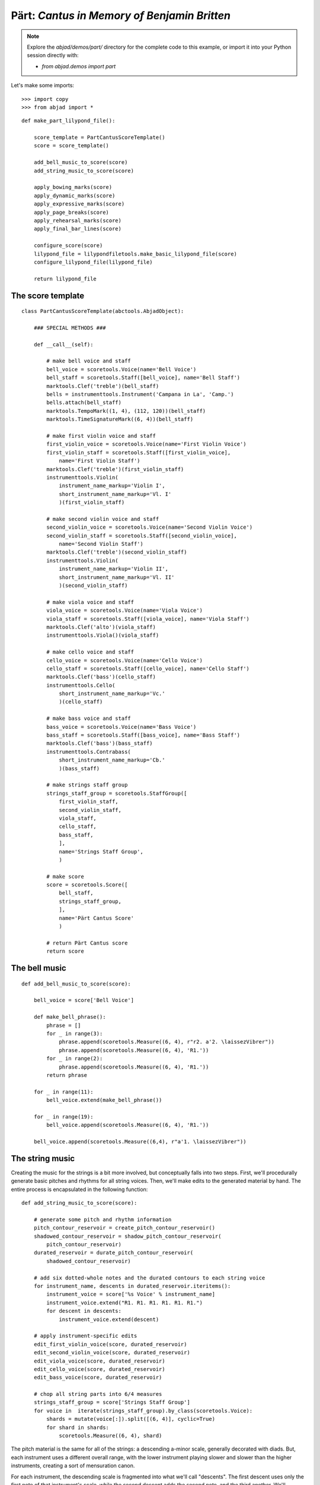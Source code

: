 Pärt: *Cantus in Memory of Benjamin Britten*
============================================

..  note::

    Explore the `abjad/demos/part/` directory for the complete code to this
    example, or import it into your Python session directly with:

    * `from abjad.demos import part`

Let's make some imports:

::

   >>> import copy
   >>> from abjad import *


::

   def make_part_lilypond_file():
   
       score_template = PartCantusScoreTemplate()
       score = score_template()
   
       add_bell_music_to_score(score)
       add_string_music_to_score(score)
   
       apply_bowing_marks(score)
       apply_dynamic_marks(score)
       apply_expressive_marks(score)
       apply_page_breaks(score)
       apply_rehearsal_marks(score)
       apply_final_bar_lines(score)
   
       configure_score(score)
       lilypond_file = lilypondfiletools.make_basic_lilypond_file(score)
       configure_lilypond_file(lilypond_file)
   
       return lilypond_file


The score template
------------------

::

   class PartCantusScoreTemplate(abctools.AbjadObject):
   
       ### SPECIAL METHODS ###
   
       def __call__(self):
   
           # make bell voice and staff
           bell_voice = scoretools.Voice(name='Bell Voice')
           bell_staff = scoretools.Staff([bell_voice], name='Bell Staff')
           marktools.Clef('treble')(bell_staff)
           bells = instrumenttools.Instrument('Campana in La', 'Camp.')
           bells.attach(bell_staff)
           marktools.TempoMark((1, 4), (112, 120))(bell_staff)
           marktools.TimeSignatureMark((6, 4))(bell_staff)
   
           # make first violin voice and staff
           first_violin_voice = scoretools.Voice(name='First Violin Voice')
           first_violin_staff = scoretools.Staff([first_violin_voice],
               name='First Violin Staff')
           marktools.Clef('treble')(first_violin_staff)
           instrumenttools.Violin(
               instrument_name_markup='Violin I',
               short_instrument_name_markup='Vl. I'
               )(first_violin_staff)
   
           # make second violin voice and staff
           second_violin_voice = scoretools.Voice(name='Second Violin Voice')
           second_violin_staff = scoretools.Staff([second_violin_voice],
               name='Second Violin Staff')
           marktools.Clef('treble')(second_violin_staff)
           instrumenttools.Violin(
               instrument_name_markup='Violin II',
               short_instrument_name_markup='Vl. II'
               )(second_violin_staff)
   
           # make viola voice and staff
           viola_voice = scoretools.Voice(name='Viola Voice')
           viola_staff = scoretools.Staff([viola_voice], name='Viola Staff')
           marktools.Clef('alto')(viola_staff)
           instrumenttools.Viola()(viola_staff)
   
           # make cello voice and staff
           cello_voice = scoretools.Voice(name='Cello Voice')
           cello_staff = scoretools.Staff([cello_voice], name='Cello Staff')
           marktools.Clef('bass')(cello_staff)
           instrumenttools.Cello(
               short_instrument_name_markup='Vc.'
               )(cello_staff)
   
           # make bass voice and staff
           bass_voice = scoretools.Voice(name='Bass Voice')
           bass_staff = scoretools.Staff([bass_voice], name='Bass Staff')
           marktools.Clef('bass')(bass_staff)
           instrumenttools.Contrabass(
               short_instrument_name_markup='Cb.'
               )(bass_staff)
   
           # make strings staff group
           strings_staff_group = scoretools.StaffGroup([
               first_violin_staff,
               second_violin_staff,
               viola_staff,
               cello_staff,
               bass_staff,
               ],
               name='Strings Staff Group',
               )
   
           # make score
           score = scoretools.Score([
               bell_staff,
               strings_staff_group,
               ],
               name='Pärt Cantus Score'
               )
   
           # return Pärt Cantus score
           return score


The bell music
--------------

::

   def add_bell_music_to_score(score):
   
       bell_voice = score['Bell Voice']
   
       def make_bell_phrase():
           phrase = []
           for _ in range(3):
               phrase.append(scoretools.Measure((6, 4), r"r2. a'2. \laissezVibrer"))
               phrase.append(scoretools.Measure((6, 4), 'R1.'))
           for _ in range(2):
               phrase.append(scoretools.Measure((6, 4), 'R1.'))
           return phrase
   
       for _ in range(11):
           bell_voice.extend(make_bell_phrase())
   
       for _ in range(19):
           bell_voice.append(scoretools.Measure((6, 4), 'R1.'))
   
       bell_voice.append(scoretools.Measure((6,4), r"a'1. \laissezVibrer"))


The string music
----------------

Creating the music for the strings is a bit more involved, but conceptually
falls into two steps.  First, we'll procedurally generate basic pitches and
rhythms for all string voices.  Then, we'll make edits to the generated
material by hand.  The entire process is encapsulated in the following
function:

::

   def add_string_music_to_score(score):
   
       # generate some pitch and rhythm information
       pitch_contour_reservoir = create_pitch_contour_reservoir()
       shadowed_contour_reservoir = shadow_pitch_contour_reservoir(
           pitch_contour_reservoir)
       durated_reservoir = durate_pitch_contour_reservoir(
           shadowed_contour_reservoir)
   
       # add six dotted-whole notes and the durated contours to each string voice
       for instrument_name, descents in durated_reservoir.iteritems():
           instrument_voice = score['%s Voice' % instrument_name]
           instrument_voice.extend("R1. R1. R1. R1. R1. R1.")
           for descent in descents:
               instrument_voice.extend(descent)
   
       # apply instrument-specific edits
       edit_first_violin_voice(score, durated_reservoir)
       edit_second_violin_voice(score, durated_reservoir)
       edit_viola_voice(score, durated_reservoir)
       edit_cello_voice(score, durated_reservoir)
       edit_bass_voice(score, durated_reservoir)
   
       # chop all string parts into 6/4 measures
       strings_staff_group = score['Strings Staff Group']
       for voice in  iterate(strings_staff_group).by_class(scoretools.Voice):
           shards = mutate(voice[:]).split([(6, 4)], cyclic=True)
           for shard in shards:
               scoretools.Measure((6, 4), shard)


The pitch material is the same for all of the strings: a descending a-minor
scale, generally decorated with diads.  But, each instrument uses a different
overall range, with the lower instrument playing slower and slower than the
higher instruments, creating a sort of mensuration canon.

For each instrument, the descending scale is fragmented into what we'll call
"descents".  The first descent uses only the first note of that instrument's
scale, while the second descent adds the second note, and the third another.
We'll generate as many descents per instruments as there are pitches in its
overall scale:

::

   def create_pitch_contour_reservoir():
   
       scale = tonalanalysistools.Scale('a', 'minor')
       pitch_ranges = {
           'First Violin': pitchtools.PitchRange(("c'", "a'''")),
           'Second Violin': pitchtools.PitchRange(('a', "a''")),
           'Viola': pitchtools.PitchRange(('e', "a'")),
           'Cello': pitchtools.PitchRange(('a,', 'a')),
           'Bass': pitchtools.PitchRange(('c', 'a')),
       }
   
       reservoir = {}
       for instrument_name, pitch_range in pitch_ranges.iteritems():
           pitch_set = scale.create_named_pitch_set_in_pitch_range(pitch_range)
           pitches = sorted(pitch_set, reverse=True)
           pitch_descents = []
           for i in xrange(len(pitches)):
               descent = tuple(pitches[:i + 1])
               pitch_descents.append(descent)
           reservoir[instrument_name] = tuple(pitch_descents)
   
       return reservoir


Here's what the first 10 descents for the first violin look like:

::

   >>> reservoir = create_pitch_contour_reservoir()
   >>> for i in range(10):
   ...     descent = reservoir['First Violin'][i]
   ...     print ' '.join(str(x) for x in descent)
   ... 
   a'''
   a''' g'''
   a''' g''' f'''
   a''' g''' f''' e'''
   a''' g''' f''' e''' d'''
   a''' g''' f''' e''' d''' c'''
   a''' g''' f''' e''' d''' c''' b''
   a''' g''' f''' e''' d''' c''' b'' a''
   a''' g''' f''' e''' d''' c''' b'' a'' g''
   a''' g''' f''' e''' d''' c''' b'' a'' g'' f''


Next we add diads to all of the descents, except for the viola's.  We'll use a
dictionary as a lookup table, to tell us what interval to add below a given
pitch class:

::

   def shadow_pitch_contour_reservoir(pitch_contour_reservoir):
   
       shadow_pitch_lookup = {
           pitchtools.NamedPitchClass('a'): -5, # add a P4 below
           pitchtools.NamedPitchClass('g'): -3, # add a m3 below
           pitchtools.NamedPitchClass('f'): -1, # add a m2 below
           pitchtools.NamedPitchClass('e'): -4, # add a M3 below
           pitchtools.NamedPitchClass('d'): -2, # add a M2 below
           pitchtools.NamedPitchClass('c'): -3, # add a m3 below
           pitchtools.NamedPitchClass('b'): -2, # add a M2 below
       }
   
       shadowed_reservoir = {}
   
       for instrument_name, pitch_contours in pitch_contour_reservoir.iteritems():
           # The viola does not receive any diads
           if instrument_name == 'Viola':
               shadowed_reservoir['Viola'] = pitch_contours
               continue
   
           shadowed_pitch_contours = []
   
           for pitch_contour in pitch_contours[:-1]:
               shadowed_pitch_contour = []
               for pitch in pitch_contour:
                   pitch_class = pitch.named_pitch_class
                   shadow_pitch = pitch + shadow_pitch_lookup[pitch_class]
                   diad = (shadow_pitch, pitch)
                   shadowed_pitch_contour.append(diad)
               shadowed_pitch_contours.append(tuple(shadowed_pitch_contour))
   
           # treat the final contour differently: the last note does not become a diad
           final_shadowed_pitch_contour = []
           for pitch in pitch_contours[-1][:-1]:
               pitch_class = pitch.named_pitch_class
               shadow_pitch = pitch + shadow_pitch_lookup[pitch_class]
               diad = (shadow_pitch, pitch)
               final_shadowed_pitch_contour.append(diad)
           final_shadowed_pitch_contour.append(pitch_contours[-1][-1])
           shadowed_pitch_contours.append(tuple(final_shadowed_pitch_contour))
   
           shadowed_reservoir[instrument_name] = tuple(shadowed_pitch_contours)
   
       return shadowed_reservoir


Finally, we'll add rhythms to the pitch contours we've been constructing.  Each
string instrument plays twice as slow as the string instrument above it in the
score.  Additionally, all the strings start with some rests, and use a
"long-short" pattern for their rhythms:

::

   def durate_pitch_contour_reservoir(pitch_contour_reservoir):
   
       instrument_names = [
           'First Violin',
           'Second Violin',
           'Viola',
           'Cello',
           'Bass',
           ]
   
       durated_reservoir = {}
   
       for i, instrument_name in enumerate(instrument_names):
           long_duration = Duration(1, 2) * pow(2, i)
           short_duration = long_duration / 2
           rest_duration = long_duration * Multiplier(3, 2)
   
           div = rest_duration // Duration(3, 2)
           mod = rest_duration % Duration(3, 2)
   
           initial_rest = scoretools.MultimeasureRest((3, 2)) * div
           if mod:
               initial_rest += scoretools.make_rests(mod)
   
           durated_contours = [tuple(initial_rest)]
   
           pitch_contours = pitch_contour_reservoir[instrument_name]
           durations = [long_duration, short_duration]
           counter = 0
           for pitch_contour in pitch_contours:
               contour = []
               for pitch in pitch_contour:
                   contour.extend(scoretools.make_leaves([pitch], [durations[counter]]))
                   counter = (counter + 1) % 2
               durated_contours.append(tuple(contour))
   
           durated_reservoir[instrument_name] = tuple(durated_contours)
   
       return durated_reservoir


Let's see what a few of those look like.  First, we'll build the entire
reservoir from scratch, so you can see the process:

::

   >>> pitch_contour_reservoir = create_pitch_contour_reservoir()
   >>> shadowed_contour_reservoir = shadow_pitch_contour_reservoir(pitch_contour_reservoir)
   >>> durated_reservoir = durate_pitch_contour_reservoir(shadowed_contour_reservoir)


Then we'll grab the sub-reservoir for the first violins, taking the first ten
descents (which includes the silences we've been adding as well).  We'll label
each descent with some markup, to distinguish them, throw them into a Staff and
give them a 6/4 time signature, just so they line up properly.

::

   >>> descents = durated_reservoir['First Violin'][:10]
   >>> for i, descent in enumerate(descents[1:], 1):
   ...     markup = markuptools.Markup(
   ...         r'\rounded-box \bold {}'.format(i),
   ...         Up,
   ...         )
   ...     markup.attach(descent[0])
   ... 
   Markup((MarkupCommand('rounded-box', MarkupCommand('bold', '1')),), direction=Up)(<e''' a'''>2)
   Markup((MarkupCommand('rounded-box', MarkupCommand('bold', '2')),), direction=Up)(<e''' a'''>4)
   Markup((MarkupCommand('rounded-box', MarkupCommand('bold', '3')),), direction=Up)(<e''' a'''>4)
   Markup((MarkupCommand('rounded-box', MarkupCommand('bold', '4')),), direction=Up)(<e''' a'''>2)
   Markup((MarkupCommand('rounded-box', MarkupCommand('bold', '5')),), direction=Up)(<e''' a'''>2)
   Markup((MarkupCommand('rounded-box', MarkupCommand('bold', '6')),), direction=Up)(<e''' a'''>4)
   Markup((MarkupCommand('rounded-box', MarkupCommand('bold', '7')),), direction=Up)(<e''' a'''>4)
   Markup((MarkupCommand('rounded-box', MarkupCommand('bold', '8')),), direction=Up)(<e''' a'''>2)
   Markup((MarkupCommand('rounded-box', MarkupCommand('bold', '9')),), direction=Up)(<e''' a'''>2)


::

   >>> staff = Staff(sequencetools.flatten_sequence(descents))
   >>> time_signature = marktools.TimeSignatureMark((6, 4))(staff)
   >>> show(staff)

.. image:: images/index-1.png


Let's look at the second violins too:

::

   >>> descents = durated_reservoir['Second Violin'][:10]
   >>> for i, descent in enumerate(descents[1:], 1):
   ...     markup = markuptools.Markup(
   ...         r'\rounded-box \bold {}'.format(i),
   ...         Up,
   ...         )
   ...     markup.attach(descent[0])
   ... 
   Markup((MarkupCommand('rounded-box', MarkupCommand('bold', '1')),), direction=Up)(<e'' a''>1)
   Markup((MarkupCommand('rounded-box', MarkupCommand('bold', '2')),), direction=Up)(<e'' a''>2)
   Markup((MarkupCommand('rounded-box', MarkupCommand('bold', '3')),), direction=Up)(<e'' a''>2)
   Markup((MarkupCommand('rounded-box', MarkupCommand('bold', '4')),), direction=Up)(<e'' a''>1)
   Markup((MarkupCommand('rounded-box', MarkupCommand('bold', '5')),), direction=Up)(<e'' a''>1)
   Markup((MarkupCommand('rounded-box', MarkupCommand('bold', '6')),), direction=Up)(<e'' a''>2)
   Markup((MarkupCommand('rounded-box', MarkupCommand('bold', '7')),), direction=Up)(<e'' a''>2)
   Markup((MarkupCommand('rounded-box', MarkupCommand('bold', '8')),), direction=Up)(<e'' a''>1)
   Markup((MarkupCommand('rounded-box', MarkupCommand('bold', '9')),), direction=Up)(<e'' a''>1)


::

   >>> staff = Staff(sequencetools.flatten_sequence(descents))
   >>> time_signature = marktools.TimeSignatureMark((6, 4))(staff)
   >>> show(staff)

.. image:: images/index-2.png


And, last we'll take a peek at the violas.  They have some longer notes, so
we'll split their music cyclically every 3 half notes, just so nothing crosses
the bar lines accidentally:

::

   >>> descents = durated_reservoir['Viola'][:10]
   >>> for i, descent in enumerate(descents[1:], 1):
   ...     markup = markuptools.Markup(
   ...         r'\rounded-box \bold {}'.format(i),
   ...         Up,
   ...         )
   ...     markup.attach(descent[0])
   ... 
   Markup((MarkupCommand('rounded-box', MarkupCommand('bold', '1')),), direction=Up)(a'\breve)
   Markup((MarkupCommand('rounded-box', MarkupCommand('bold', '2')),), direction=Up)(a'1)
   Markup((MarkupCommand('rounded-box', MarkupCommand('bold', '3')),), direction=Up)(a'1)
   Markup((MarkupCommand('rounded-box', MarkupCommand('bold', '4')),), direction=Up)(a'\breve)
   Markup((MarkupCommand('rounded-box', MarkupCommand('bold', '5')),), direction=Up)(a'\breve)
   Markup((MarkupCommand('rounded-box', MarkupCommand('bold', '6')),), direction=Up)(a'1)
   Markup((MarkupCommand('rounded-box', MarkupCommand('bold', '7')),), direction=Up)(a'1)
   Markup((MarkupCommand('rounded-box', MarkupCommand('bold', '8')),), direction=Up)(a'\breve)
   Markup((MarkupCommand('rounded-box', MarkupCommand('bold', '9')),), direction=Up)(a'\breve)


::

   >>> staff = Staff(sequencetools.flatten_sequence(descents))
   >>> shards = mutate(staff[:]).split([(3, 2)], cyclic=True)
   >>> time_signature = marktools.TimeSignatureMark((6, 4))(staff)
   >>> show(staff)

.. image:: images/index-3.png


You can see how each part is twice as slow as the previous, and starts a little
bit later too.

The edits
---------

::

   def edit_first_violin_voice(score, durated_reservoir):
   
       voice = score['First Violin Voice']
       descents = durated_reservoir['First Violin']
       descents = selectiontools.ContiguousSelection(descents)
   
       last_descent = topleveltools.select(descents[-1], contiguous=True)
       copied_descent = mutate(last_descent).copy()
       voice.extend(copied_descent)
   
       final_sustain_rhythm = [(6, 4)] * 43 + [(1, 2)]
       final_sustain_notes = scoretools.make_notes(["c'"], final_sustain_rhythm)
       voice.extend(final_sustain_notes)
       spannertools.TieSpanner(final_sustain_notes)
       voice.extend('r4 r2.')


::

   def edit_second_violin_voice(score, durated_reservoir):
   
       voice = score['Second Violin Voice']
       descents = durated_reservoir['Second Violin']
   
       last_descent = topleveltools.select(descents[-1], contiguous=True)
       copied_descent = mutate(last_descent).copy()
       copied_descent = list(copied_descent)
       copied_descent[-1].written_duration = durationtools.Duration(1, 1)
       copied_descent.append(scoretools.Note('a2'))
       for leaf in copied_descent:
           marktools.Articulation('accent')(leaf)
           marktools.Articulation('tenuto')(leaf)
       voice.extend(copied_descent)
   
       final_sustain = []
       for _ in range(32):
           final_sustain.append(scoretools.Note('a1.'))
       final_sustain.append(scoretools.Note('a2'))
       marktools.Articulation('accent')(final_sustain[0])
       marktools.Articulation('tenuto')(final_sustain[0])
   
       voice.extend(final_sustain)
       spannertools.TieSpanner(final_sustain)
       voice.extend('r4 r2.')


::

   def edit_viola_voice(score, durated_reservoir):
   
       voice = score['Viola Voice']
       descents = durated_reservoir['Viola']
   
       for leaf in descents[-1]:
           marktools.Articulation('accent')(leaf)
           marktools.Articulation('tenuto')(leaf)
       last_descent = topleveltools.select(descents[-1], contiguous=True)
       copied_descent = mutate(last_descent).copy()
       for leaf in copied_descent:
           if leaf.written_duration == durationtools.Duration(4, 4):
               leaf.written_duration = durationtools.Duration(8, 4)
           else:
               leaf.written_duration = durationtools.Duration(4, 4)
       voice.extend(copied_descent)
   
       bridge = scoretools.Note('e1')
       marktools.Articulation('tenuto')(bridge)
       marktools.Articulation('accent')(bridge)
       voice.append(bridge)
   
       final_sustain_rhythm = [(6, 4)] * 21 + [(1, 2)]
       final_sustain_notes = scoretools.make_notes(['e'], final_sustain_rhythm)
       marktools.Articulation('accent')(final_sustain_notes[0])
       marktools.Articulation('tenuto')(final_sustain_notes[0])
       voice.extend(final_sustain_notes)
       spannertools.TieSpanner(final_sustain_notes)
       voice.extend('r4 r2.')


::

   def edit_cello_voice(score, durated_reservoir):
   
       voice = score['Cello Voice']
       descents = durated_reservoir['Cello']
   
       tie_chain = inspect(voice[-1]).get_tie_chain()
       for leaf in tie_chain.leaves:
           parent = leaf._get_parentage().parent
           index = parent.index(leaf)
           parent[index] = scoretools.Chord(['e,', 'a,'], leaf.written_duration)
   
       selection = voice[-len(descents[-1]):]
       unison_descent = mutate(selection).copy()
       voice.extend(unison_descent)
       for chord in unison_descent:
           index = inspect(chord).get_parentage().parent.index(chord)
           parent[index] = scoretools.Note(
               chord.written_pitches[1], chord.written_duration)
           marktools.Articulation('accent')(parent[index])
           marktools.Articulation('tenuto')(parent[index])
   
       voice.extend('a,1. ~ a,2')
       voice.extend('b,1 ~ b,1. ~ b,1.')
       voice.extend('a,1. ~ a,1. ~ a,1. ~ a,1. ~ a,1. ~ a,2')
       voice.extend('r4 r2.')


::

   def edit_bass_voice(score, durated_reservoir):
   
       voice = score['Bass Voice']
   
       voice[-3:] = '<e, e>\maxima <d, d>\longa <c, c>\maxima <b,>\longa <a,>\maxima r4 r2.'


The marks
---------

Now we'll apply various kinds of marks, including dynamics, articulations,
bowing indications, expressive instructures, page breaks and rehearsal marks.

We'll start with the bowing marks.  This involves creating a piece of custom
markup to indicate rebowing.  We accomplish this by aggregating together some
`markuptools.MarkupCommand` and `markuptools.MusicGlyph` objects.  The
completed `markuptools.Markup` object is then copied and attached at the
correct locations in the score.

Why copy it?  A `Mark` can only be attached to a single `Component`.  If we
attached the original piece of markup to each of our target components in turn,
only the last would actually receive the markup, as it would have be detached
from the preceding components.

Let's take a look:

::

   def apply_bowing_marks(score):
   
       # apply alternating upbow and downbow for first two sounding bars
       # of the first violin
       for measure in score['First Violin Voice'][6:8]:
           for i, chord in enumerate(iterationtools.iterate_chords_in_expr(measure)):
               if i % 2 == 0:
                   marktools.Articulation('downbow')(chord)
               else:
                   marktools.Articulation('upbow')(chord)
   
       # create and apply rebowing markup
       rebow_markup = markuptools.Markup(
           markuptools.MarkupCommand(
               'concat', [
                   markuptools.MusicGlyph('scripts.downbow'),
                   markuptools.MarkupCommand('hspace', 1),
                   markuptools.MusicGlyph('scripts.upbow'),
               ]))
       copy.copy(rebow_markup)(score['First Violin Voice'][64][0])
       copy.copy(rebow_markup)(score['Second Violin Voice'][75][0])
       copy.copy(rebow_markup)(score['Viola Voice'][86][0])


After dealing with custom markup, applying dynamics is easy.  Just instantiate
and attach:

::

   def apply_dynamic_marks(score):
   
       voice = score['Bell Voice']
       marktools.Dynamic('ppp')(voice[0][1])
       marktools.Dynamic('pp')(voice[8][1])
       marktools.Dynamic('p')(voice[18][1])
       marktools.Dynamic('mp')(voice[26][1])
       marktools.Dynamic('mf')(voice[34][1])
       marktools.Dynamic('f')(voice[42][1])
       marktools.Dynamic('ff')(voice[52][1])
       marktools.Dynamic('fff')(voice[60][1])
       marktools.Dynamic('ff')(voice[68][1])
       marktools.Dynamic('f')(voice[76][1])
       marktools.Dynamic('mf')(voice[84][1])
       marktools.Dynamic('pp')(voice[-1][0])
   
       voice = score['First Violin Voice']
       marktools.Dynamic('ppp')(voice[6][1])
       marktools.Dynamic('pp')(voice[15][0])
       marktools.Dynamic('p')(voice[22][3])
       marktools.Dynamic('mp')(voice[31][0])
       marktools.Dynamic('mf')(voice[38][3])
       marktools.Dynamic('f')(voice[47][0])
       marktools.Dynamic('ff')(voice[55][2])
       marktools.Dynamic('fff')(voice[62][2])
   
       voice = score['Second Violin Voice']
       marktools.Dynamic('pp')(voice[7][0])
       marktools.Dynamic('p')(voice[12][0])
       marktools.Dynamic('p')(voice[16][0])
       marktools.Dynamic('mp')(voice[25][1])
       marktools.Dynamic('mf')(voice[34][1])
       marktools.Dynamic('f')(voice[44][1])
       marktools.Dynamic('ff')(voice[54][0])
       marktools.Dynamic('fff')(voice[62][1])
   
       voice = score['Viola Voice']
       marktools.Dynamic('p')(voice[8][0])
       marktools.Dynamic('mp')(voice[19][1])
       marktools.Dynamic('mf')(voice[30][0])
       marktools.Dynamic('f')(voice[36][0])
       marktools.Dynamic('f')(voice[42][0])
       marktools.Dynamic('ff')(voice[52][0])
       marktools.Dynamic('fff')(voice[62][0])
   
       voice = score['Cello Voice']
       marktools.Dynamic('p')(voice[10][0])
       marktools.Dynamic('mp')(voice[21][0])
       marktools.Dynamic('mf')(voice[31][0])
       marktools.Dynamic('f')(voice[43][0])
       marktools.Dynamic('ff')(voice[52][1])
       marktools.Dynamic('fff')(voice[62][0])
   
       voice = score['Bass Voice']
       marktools.Dynamic('mp')(voice[14][0])
       marktools.Dynamic('mf')(voice[27][0])
       marktools.Dynamic('f')(voice[39][0])
       marktools.Dynamic('ff')(voice[51][0])
       marktools.Dynamic('fff')(voice[62][0])


We apply expressive marks the same way we applied our dynamics:

::

   def apply_expressive_marks(score):
   
       voice = score['First Violin Voice']
       markuptools.Markup(r'\left-column { div. \line { con sord. } }', Up)(
           voice[6][1])
       markuptools.Markup('sim.', Up)(voice[8][0])
       markuptools.Markup('uniti', Up)(voice[58][3])
       markuptools.Markup('div.', Up)(voice[59][0])
       markuptools.Markup('uniti', Up)(voice[63][3])
   
       voice = score['Second Violin Voice']
       markuptools.Markup('div.', Up)(voice[7][0])
       markuptools.Markup('uniti', Up)(voice[66][1])
       markuptools.Markup('div.', Up)(voice[67][0])
       markuptools.Markup('uniti', Up)(voice[74][0])
   
       voice = score['Viola Voice']
       markuptools.Markup('sole', Up)(voice[8][0])
   
       voice = score['Cello Voice']
       markuptools.Markup('div.', Up)(voice[10][0])
       markuptools.Markup('uniti', Up)(voice[74][0])
       markuptools.Markup('uniti', Up)(voice[84][1])
       markuptools.Markup(r'\italic { espr. }', Down)(voice[86][0])
       markuptools.Markup(r'\italic { molto espr. }', Down)(voice[88][1])
   
       voice = score['Bass Voice']
       markuptools.Markup('div.', Up)(voice[14][0])
       markuptools.Markup(r'\italic { espr. }', Down)(voice[86][0])
       mutate(voice[88][:]).split([Duration(1, 1), Duration(1, 2)])
       markuptools.Markup(r'\italic { molto espr. }', Down)(voice[88][1])
       markuptools.Markup('uniti', Up)(voice[99][1])
   
       strings_staff_group = score['Strings Staff Group']
       for voice in iterate(strings_staff_group).by_class(scoretools.Voice):
           markuptools.Markup(r'\italic { (non dim.) }', Down)(voice[102][0])


We use the `marktools.LilyPondCommandClass` to create LilyPond system breaks,
and attach them to measures in the percussion part.  After this, our score will
break in the exact same places as the original:

::

   def apply_page_breaks(score):
   
       bell_voice = score['Bell Voice']
   
       measure_indices = [5, 10, 15, 20, 25, 30, 35, 40, 45, 50, 55, 60, 65, 72,
           79, 86, 93, 100]
   
       for measure_index in measure_indices:
           marktools.LilyPondCommand(
               'break',
               'after'
               )(bell_voice[measure_index])


We'll make the rehearsal marks the exact same way we made our line breaks:

::

   def apply_rehearsal_marks(score):
   
       bell_voice = score['Bell Voice']
   
       measure_indices = [6, 12, 18, 24, 30, 36, 42, 48, 54, 60, 66, 72, 78, 84,
           90, 96, 102]
   
       for measure_index in measure_indices:
           marktools.LilyPondCommand(
               r'mark \default',
               'before'
               )(bell_voice[measure_index])


And then we add our final bar lines.  `marktools.BarLine` objects inherit from
`marktools.Mark`, so you can probably guess by now how we add them to the
score... instantiate and attach:

::

   def apply_final_bar_lines(score):
   
       for voice in iterate(score).by_class(scoretools.Voice):
           marktools.BarLine('|.')(voice[-1])


The LilyPond file
-----------------

Finally, we create some functions to apply formatting directives to our `Score`
object, then wrap it into a `LilyPondFile` and apply some more formatting.

In our `configure_score()` functions, we use
`layouttools.make_spacing_vector()` to create the correct Scheme construct to
tell LilyPond how to handle vertical space for its staves and staff groups. You
should consult LilyPond's vertical spacing documentation for a complete
explanation of what this Scheme code means:

::

   >>> spacing_vector = layouttools.make_spacing_vector(0, 0, 8, 0)
   >>> f(spacing_vector)
   #'((basic-distance . 0) (minimum-distance . 0) (padding . 8) (stretchability . 0))


::

   def configure_score(score):
   
       spacing_vector = layouttools.make_spacing_vector(0, 0, 8, 0)
       score.override.vertical_axis_group.staff_staff_spacing = spacing_vector
       score.override.staff_grouper.staff_staff_spacing = spacing_vector
       score.override.staff_symbol.thickness = 0.5
       score.set.mark_formatter = schemetools.Scheme('format-mark-box-numbers')


In our `configure_lilypond_file()` function, we need to construct a
ContextBlock definition in order to tell LilyPond to hide empty staves, and
additionally to hide empty staves if they appear in the first system:

::

   def configure_lilypond_file(lilypond_file):
   
       lilypond_file.global_staff_size = 8
   
       context_block = lilypondfiletools.ContextBlock()
       context_block.context_name = r'Staff \RemoveEmptyStaves'
       context_block.override.vertical_axis_group.remove_first = True
       lilypond_file.layout_block.context_blocks.append(context_block)
   
       slash_separator = marktools.LilyPondCommand('slashSeparator')
       lilypond_file.paper_block.system_separator_markup = slash_separator
   
       bottom_margin = lilypondfiletools.LilyPondDimension(0.5, 'in')
       lilypond_file.paper_block.bottom_margin = bottom_margin
   
       top_margin = lilypondfiletools.LilyPondDimension(0.5, 'in')
       lilypond_file.paper_block.top_margin = top_margin
   
       left_margin = lilypondfiletools.LilyPondDimension(0.75, 'in')
       lilypond_file.paper_block.left_margin = left_margin
   
       right_margin = lilypondfiletools.LilyPondDimension(0.5, 'in')
       lilypond_file.paper_block.right_margin = right_margin
   
       paper_width = lilypondfiletools.LilyPondDimension(5.25, 'in')
       lilypond_file.paper_block.paper_width = paper_width
   
       paper_height = lilypondfiletools.LilyPondDimension(7.25, 'in')
       lilypond_file.paper_block.paper_height = paper_height
   
       lilypond_file.header_block.composer = markuptools.Markup('Arvo Pärt')
       title = 'Cantus in Memory of Benjamin Britten (1980)'
       lilypond_file.header_block.title = markuptools.Markup(title)


Let's run our original toplevel function to build the complete score:

::

   >>> lilypond_file = make_part_lilypond_file()


And here we show it:

::

   >>> show(lilypond_file) 

.. image:: images/index-4-page1.png

.. image:: images/index-4-page2.png


..  note:

    We only show the first two pages as the *Cantus* is still under copyright.
